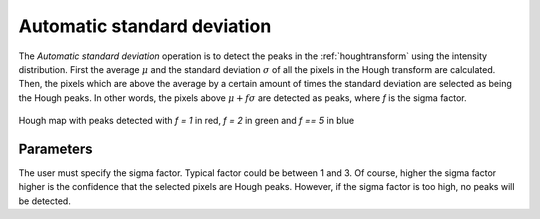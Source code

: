 
.. _automaticstddev:

Automatic standard deviation
============================

The *Automatic standard deviation* operation is to detect the peaks in the 
:ref:`houghtransform` using the intensity distribution. 
First the average :math:`\mu` and the standard deviation :math:`\sigma` of all 
the pixels in the Hough transform are calculated. 
Then, the pixels which are above the average by a certain amount of times the 
standard deviation are selected as being the Hough peaks. 
In other words, the pixels above :math:`\mu + f\sigma` are detected as peaks, 
where *f* is the sigma factor.

.. figure:: /images/ops/detection/op/automaticstddev/auto_stddev.png
   :align: center
   :width: 40%

   Hough map with peaks detected with *f = 1* in red, *f = 2* in green and 
   *f == 5* in blue
..

Parameters
----------

The user must specify the sigma factor. 
Typical factor could be between 1 and 3. 
Of course, higher the sigma factor higher is the confidence that the selected 
pixels are Hough peaks. 
However, if the sigma factor is too high, no peaks will be detected.
